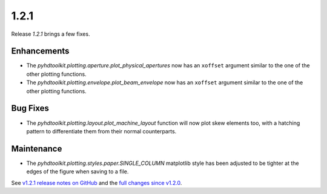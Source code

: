 .. _release_1.2.1:

1.2.1
-----

Release `1.2.1` brings a few fixes.

Enhancements
~~~~~~~~~~~~

* The `pyhdtoolkit.plotting.aperture.plot_physical_apertures` now has an ``xoffset`` argument similar to the one of the other plotting functions.
* The `pyhdtoolkit.plotting.envelope.plot_beam_envelope` now has an ``xoffset`` argument similar to the one of the other plotting functions.

Bug Fixes
~~~~~~~~~

* The `pyhdtoolkit.plotting.layout.plot_machine_layout` function will now plot skew elements too, with a hatching pattern to differentiate them from their normal counterparts.

Maintenance
~~~~~~~~~~~

* The `pyhdtoolkit.plotting.styles.paper.SINGLE_COLUMN` matplotlib style has been adjusted to be tighter at the edges of the figure when saving to a file.

See `v1.2.1 release notes on GitHub <https://github.com/fsoubelet/PyhDToolkit/releases/tag/1.2.1>`_ and the `full changes since v1.2.0 <https://github.com/fsoubelet/PyhDToolkit/compare/1.2.0...1.2.1>`_.
